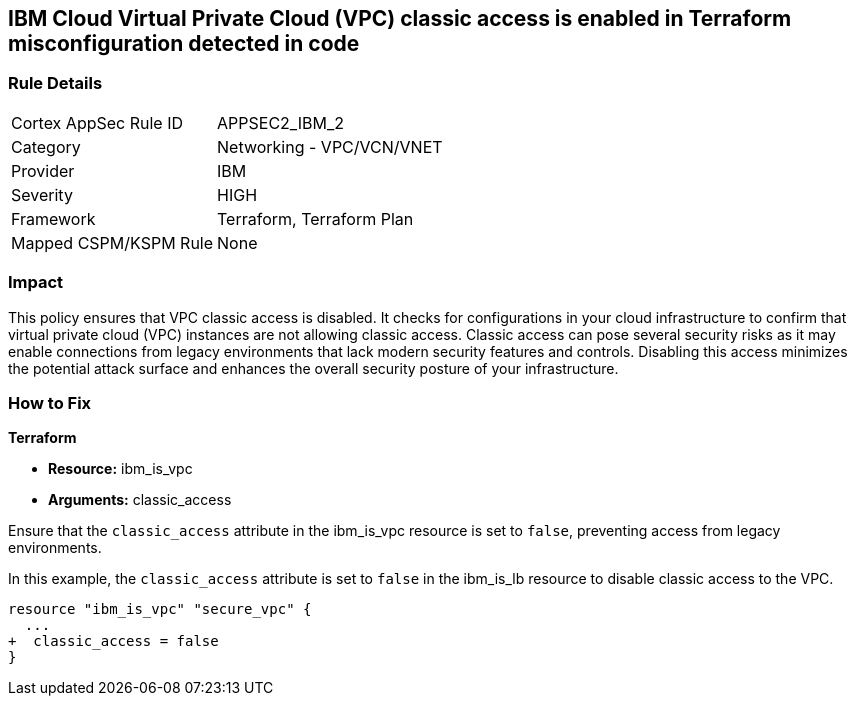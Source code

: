 == IBM Cloud Virtual Private Cloud (VPC) classic access is enabled in Terraform misconfiguration detected in code

=== Rule Details

[cols="1,2"]
|===
|Cortex AppSec Rule ID |APPSEC2_IBM_2
|Category |Networking - VPC/VCN/VNET
|Provider |IBM
|Severity |HIGH
|Framework |Terraform, Terraform Plan
|Mapped CSPM/KSPM Rule |None
|===


=== Impact
This policy ensures that VPC classic access is disabled. It checks for configurations in your cloud infrastructure to confirm that virtual private cloud (VPC) instances are not allowing classic access. Classic access can pose several security risks as it may enable connections from legacy environments that lack modern security features and controls. Disabling this access minimizes the potential attack surface and enhances the overall security posture of your infrastructure.

=== How to Fix

*Terraform*

* *Resource:* ibm_is_vpc
* *Arguments:* classic_access

Ensure that the `classic_access` attribute in the ibm_is_vpc resource is set to `false`, preventing access from legacy environments.

In this example, the `classic_access` attribute is set to `false` in the ibm_is_lb resource to disable classic access to the VPC.

[source,go]
----
resource "ibm_is_vpc" "secure_vpc" {
  ...
+  classic_access = false
}
----
